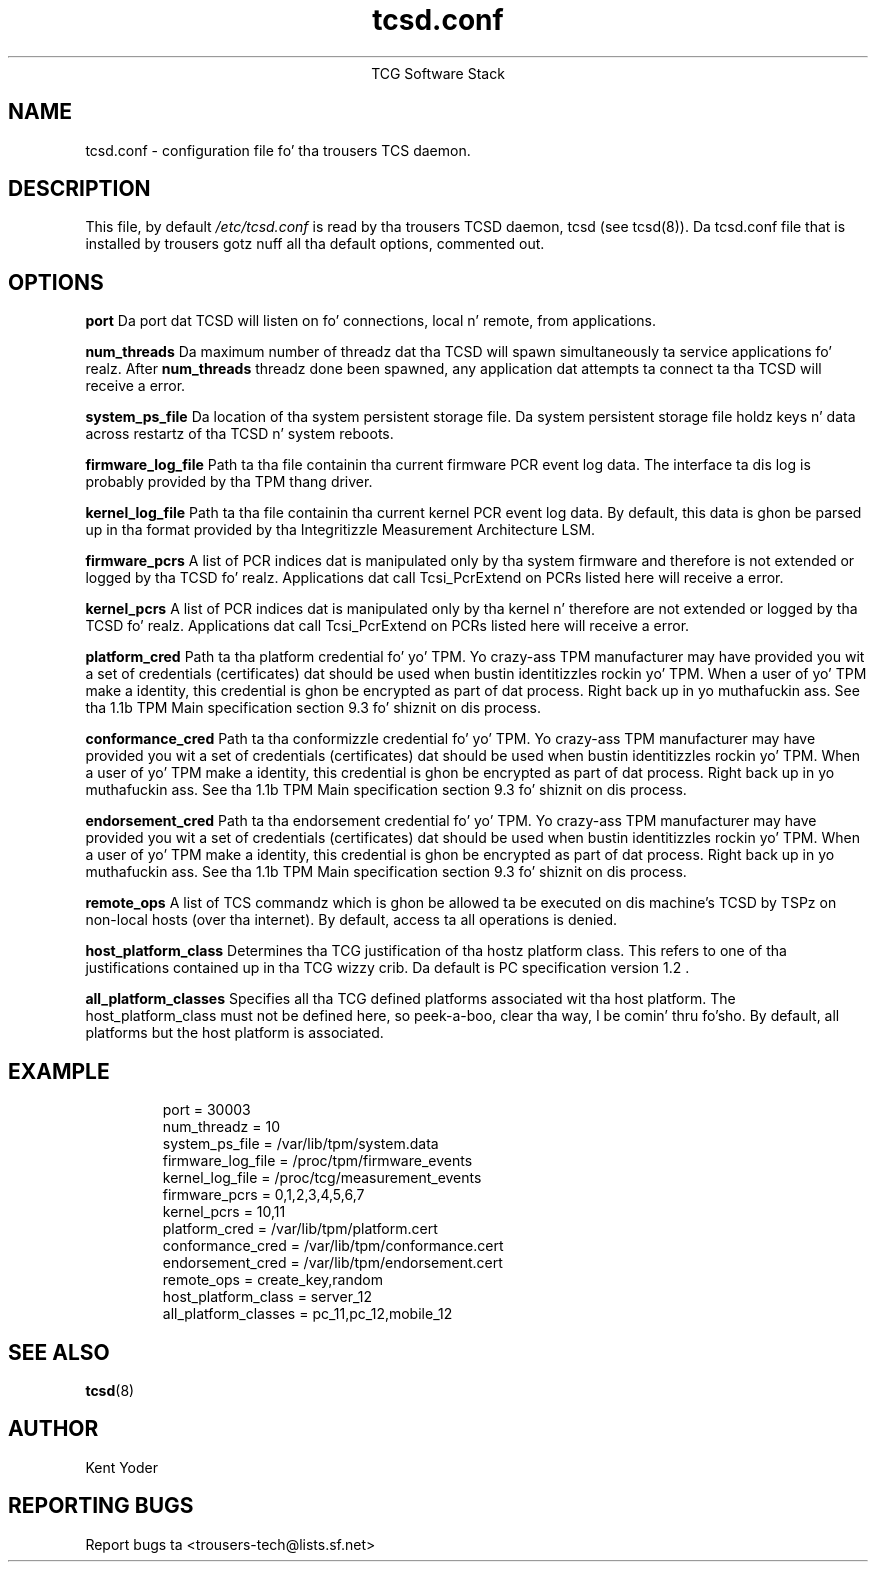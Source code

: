 .\" Copyright (C) 2005 Internationistic Businizz Machines Corporation
.\"
.de Sh \" Subsection
.br
.if t .Sp
.ne 5
.PP
\fB\\$1\fR
.PP
..
.de Sp \" Vertical space (when we can't use .PP)
.if t .sp .5v
.if n .sp
..
.de Ip \" List item
.br
.ie \\n(.$>=3 .ne \\$3
.el .ne 3
.IP "\\$1" \\$2
..
.TH "tcsd.conf" 5 "2006-07-14" "TSS 1.1"
.ce 1
TCG Software Stack
.SH NAME
tcsd.conf \- configuration file fo' tha trousers TCS daemon.
.SH "DESCRIPTION"
.PP
This file, by default
.IR /etc/tcsd.conf
is read by tha trousers TCSD daemon, tcsd (see tcsd(8)). Da tcsd.conf file
that is installed by trousers gotz nuff all tha default options, commented out.
.SH "OPTIONS"
.PP
.BI port
Da port dat TCSD will listen on fo' connections, local n' remote, from
applications.

.BI num_threads
Da maximum number of threadz dat tha TCSD will spawn simultaneously ta service
applications fo' realz. After
.BI num_threads
threadz done been spawned, any application dat attempts ta connect ta tha TCSD
will receive a error.

.BI system_ps_file
Da location of tha system persistent storage file. Da system persistent
storage file holdz keys n' data across restartz of tha TCSD n' system
reboots.

.BI firmware_log_file
Path ta tha file containin tha current firmware PCR event log data. The
interface ta dis log is probably provided by tha TPM thang driver.

.BI kernel_log_file
Path ta tha file containin tha current kernel PCR event log data. By default,
this data is ghon be parsed up in tha format provided by tha Integritizzle Measurement
Architecture LSM.

.BI firmware_pcrs
A list of PCR indices dat is manipulated only by tha system firmware and
therefore is not extended or logged by tha TCSD fo' realz. Applications dat call
Tcsi_PcrExtend on PCRs listed here will receive a error.

.BI kernel_pcrs
A list of PCR indices dat is manipulated only by tha kernel n' therefore
are not extended or logged by tha TCSD fo' realz. Applications dat call Tcsi_PcrExtend
on PCRs listed here will receive a error.

.BI platform_cred
Path ta tha platform credential fo' yo' TPM.  Yo crazy-ass TPM manufacturer may have
provided you wit a set of credentials (certificates) dat should be used when
bustin identitizzles rockin yo' TPM. When a user of yo' TPM make a identity,
this credential is ghon be encrypted as part of dat process. Right back up in yo muthafuckin ass. See tha 1.1b TPM Main
specification section 9.3 fo' shiznit on dis process.

.BI conformance_cred
Path ta tha conformizzle credential fo' yo' TPM.  Yo crazy-ass TPM manufacturer may have
provided you wit a set of credentials (certificates) dat should be used when
bustin identitizzles rockin yo' TPM. When a user of yo' TPM make a identity,
this credential is ghon be encrypted as part of dat process. Right back up in yo muthafuckin ass. See tha 1.1b TPM Main
specification section 9.3 fo' shiznit on dis process.

.BI endorsement_cred
Path ta tha endorsement credential fo' yo' TPM.  Yo crazy-ass TPM manufacturer may have
provided you wit a set of credentials (certificates) dat should be used when
bustin identitizzles rockin yo' TPM. When a user of yo' TPM make a identity,
this credential is ghon be encrypted as part of dat process. Right back up in yo muthafuckin ass. See tha 1.1b TPM Main
specification section 9.3 fo' shiznit on dis process.

.BI remote_ops
A list of TCS commandz which is ghon be allowed ta be executed on dis machine's
TCSD by TSPz on non-local hosts (over tha internet). By default, access ta all
operations is denied.

.BI host_platform_class
Determines tha TCG justification of tha hostz platform class. This refers to
one of tha justifications contained up in tha TCG wizzy crib. Da default is PC
specification version 1.2 .

.BI all_platform_classes
Specifies all tha TCG defined platforms associated wit tha host platform. The
host_platform_class must not be defined here, so peek-a-boo, clear tha way, I be comin' thru fo'sho. By default, all platforms but
the host platform is associated.

.SH "EXAMPLE"
.PP
.IP
.nf
port = 30003
num_threadz = 10
system_ps_file = /var/lib/tpm/system.data
firmware_log_file = /proc/tpm/firmware_events
kernel_log_file = /proc/tcg/measurement_events
firmware_pcrs = 0,1,2,3,4,5,6,7
kernel_pcrs = 10,11
platform_cred = /var/lib/tpm/platform.cert
conformance_cred = /var/lib/tpm/conformance.cert
endorsement_cred = /var/lib/tpm/endorsement.cert
remote_ops = create_key,random
host_platform_class = server_12
all_platform_classes = pc_11,pc_12,mobile_12
.fi
.SH "SEE ALSO"
.PP
\fBtcsd\fR(8)
.SH "AUTHOR"
Kent Yoder
.SH "REPORTING BUGS"
Report bugs ta <trousers-tech@lists.sf.net>
